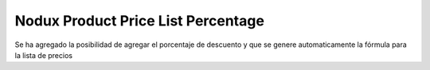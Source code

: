 Nodux Product Price List Percentage
######################

Se ha agregado la posibilidad de agregar el porcentaje de descuento y que 
se genere automaticamente la fórmula para la lista de precios


